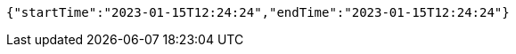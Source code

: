 [source,options="nowrap"]
----
{"startTime":"2023-01-15T12:24:24","endTime":"2023-01-15T12:24:24"}
----